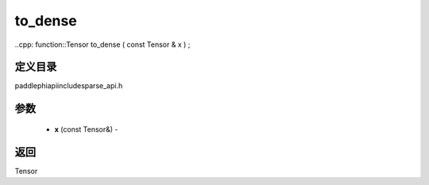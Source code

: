.. _cn_api_paddle_experimental_sparse_to_dense:

to_dense
-------------------------------

..cpp: function::Tensor to_dense ( const Tensor & x ) ;

定义目录
:::::::::::::::::::::
paddle\phi\api\include\sparse_api.h

参数
:::::::::::::::::::::
	- **x** (const Tensor&) - 



返回
:::::::::::::::::::::
Tensor
